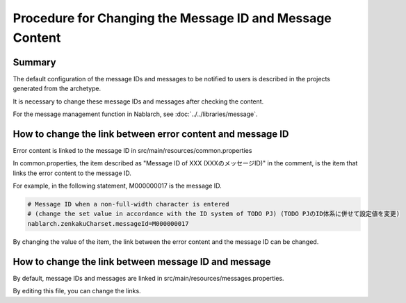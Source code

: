 
===========================================================
Procedure for Changing the Message ID and Message Content
===========================================================

Summary
================================================================

The default configuration of the message IDs and messages to be notified to users is described in the projects generated from the archetype.

It is necessary to change these message IDs and messages after checking the content.

For the message management function in Nablarch, see :doc:`../../libraries/message`.


How to change the link between error content and message ID
============================================================

Error content is linked to the message ID in src/main/resources/common.properties

In common.properties, the item described as "Message ID of XXX (XXXのメッセージID)" in the comment, is the item that links the error content to the message ID.

For example, in the following statement, M000000017 is the message ID.

.. code-block:: text

  # Message ID when a non-full-width character is entered
  # (change the set value in accordance with the ID system of TODO PJ) (TODO PJのID体系に併せて設定値を変更)
  nablarch.zenkakuCharset.messageId=M000000017


By changing the value of the item, the link between the error content and the message ID can be changed.


How to change the link between message ID and message
=======================================================

By default, message IDs and messages are linked in src/main/resources/messages.properties.

By editing this file, you can change the links.

